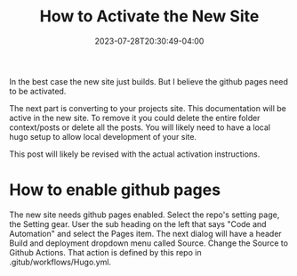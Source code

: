 #+TITLE: How to Activate the New Site
#+DATE: 2023-07-28T20:30:49-04:00

In the best case the new site just builds.
But I believe the github pages need to be activated.

The next part is converting to your projects site.
This documentation will be active in the new site.
To remove it you could delete the entire folder context/posts or delete all the posts.
You will likely need to have a local hugo setup to allow local development of your site.

This post will likely be revised with the actual activation instructions.

* How to enable github pages

The new site needs github pages enabled.
Select the repo's setting page, the Setting gear.
User the sub heading on the left that says "Code and Automation" and select the Pages item.
The next dialog will have a header Build and deployment dropdown menu called Source.
Change the Source to Github Actions. That action is defined by this repo in .gitub/workflows/Hugo.yml.

